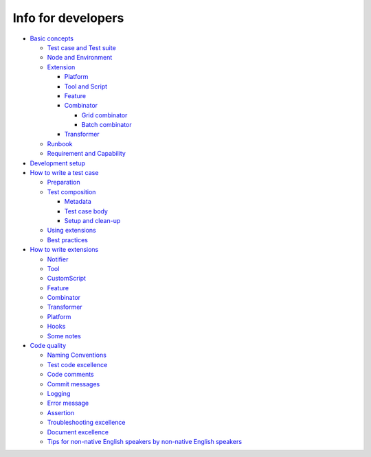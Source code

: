 Info for developers
===================

-  `Basic concepts <concepts.html>`__

   -  `Test case and Test
      suite <concepts.html#test-case-and-test-suite>`__
   -  `Node and Environment <concepts.html#node-and-environment>`__
   -  `Extension <concepts.html#extension>`__

      -  `Platform <concepts.html#platform>`__
      -  `Tool and Script <concepts.html#tool-and-script>`__
      -  `Feature <concepts.html#feature>`__
      -  `Combinator <concepts.html#combinator>`__

         -  `Grid combinator <concepts.html#grid-combinator>`__
         -  `Batch combinator <concepts.html#batch-combinator>`__

      -  `Transformer <concepts.html#transformer>`__

   -  `Runbook <concepts.html#runbook>`__
   -  `Requirement and
      Capability <concepts.html#requirement-and-capability>`__

-  `Development setup <setup.html>`__
-  `How to write a test case <write_case.html>`__

   -  `Preparation <write_case.html#preparation>`__
   -  `Test composition <write_case.html#test-composition>`__

      -  `Metadata <write_case.html#metadata>`__
      -  `Test case body <write_case.html#test-case-body>`__
      -  `Setup and clean-up <write_case.html#setup-and-clean-up>`__

   -  `Using extensions <write_case.html#using-extensions>`__
   -  `Best practices <write_case.html#best-practices>`__

-  `How to write extensions <extension.html>`__

   -  `Notifier <extension.html#notifier>`__
   -  `Tool <extension.html#tool>`__
   -  `CustomScript <extension.html#customscript>`__
   -  `Feature <extension.html#feature>`__
   -  `Combinator <extension.html#combinator>`__
   -  `Transformer <extension.html#transformer>`__
   -  `Platform <extension.html#platform>`__
   -  `Hooks <extension.html#hooks>`__
   -  `Some notes <extension.html#some-notes>`__

-  `Code quality <guidelines.html>`__

   -  `Naming Conventions <guidelines.html#naming-conventions>`__
   -  `Test code excellence <guidelines.html#test-code-excellence>`__
   -  `Code comments <guidelines.html#code-comments>`__
   -  `Commit messages <guidelines.html#commit-messages>`__
   -  `Logging <guidelines.html#logging>`__
   -  `Error message <guidelines.html#error-message>`__
   -  `Assertion <guidelines.html#assertion>`__
   -  `Troubleshooting
      excellence <guidelines.html#troubleshooting-excellence>`__
   -  `Document excellence <guidelines.html#document-excellence>`__
   -  `Tips for non-native English speakers by non-native English
      speakers <guidelines.html#tips-for-non-native-english-speakers-by-non-native-english-speakers>`__

